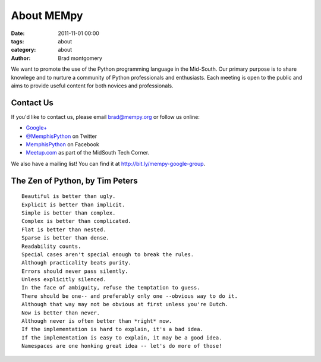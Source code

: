 About MEMpy
###########

:date: 2011-11-01 00:00
:tags: about
:category: about 
:author: Brad montgomery

We want to promote the use of the Python programming language in the Mid-South. Our primary purpose is
to share knowlege and to nurture a community of Python professionals and enthusiasts. Each meeting is 
open to the public and aims to provide useful content for both novices and professionals.

Contact Us
----------
If you'd like to contact us, please email `brad@mempy.org <mailto:brad@mempy.org>`_ or follow us online:

* `Google+ <https://plus.google.com/114050136938768260218>`_
* `@MemphisPython <http://twitter.com/MemphisPython>`_ on Twitter
* `MemphisPython <http://facebook.com/MemphisPython>`_ on Facebook
* `Meetup.com <http://www.meetup.com/MidsouthTechCorner/events/calendar/>`_ as
  part of the MidSouth Tech Corner.

We also have a mailing list! You can find it at `http://bit.ly/mempy-google-group <http://bit.ly/mempy-google-group>`_.

The Zen of Python, by Tim Peters
--------------------------------
::

    Beautiful is better than ugly.
    Explicit is better than implicit.
    Simple is better than complex.
    Complex is better than complicated.
    Flat is better than nested.
    Sparse is better than dense.
    Readability counts.
    Special cases aren't special enough to break the rules.
    Although practicality beats purity.
    Errors should never pass silently.
    Unless explicitly silenced.
    In the face of ambiguity, refuse the temptation to guess.
    There should be one-- and preferably only one --obvious way to do it.
    Although that way may not be obvious at first unless you're Dutch.
    Now is better than never.
    Although never is often better than *right* now.
    If the implementation is hard to explain, it's a bad idea.
    If the implementation is easy to explain, it may be a good idea.
    Namespaces are one honking great idea -- let's do more of those!


